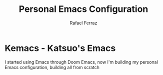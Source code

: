 #+title: Personal Emacs Configuration
#+author: Rafael Ferraz

* Kemacs - Katsuo's Emacs
I started using Emacs through Doom Emacs, now I'm building my personal Emacs configuration, building all from scratch
